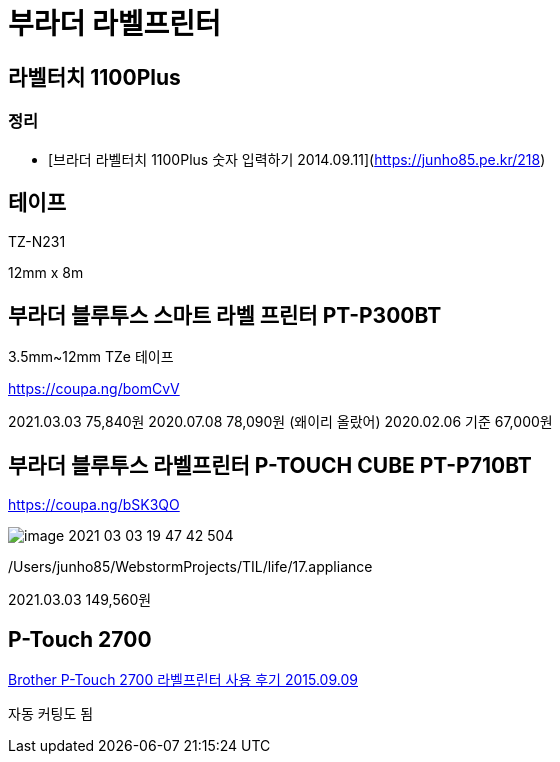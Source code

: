 = 부라더 라벨프린터

== 라벨터치 1100Plus

=== 정리
* [브라더 라벨터치 1100Plus 숫자 입력하기 2014.09.11](https://junho85.pe.kr/218)

== 테이프

TZ-N231

12mm x 8m

== 부라더 블루투스 스마트 라벨 프린터 PT-P300BT
3.5mm~12mm TZe 테이프

https://coupa.ng/bomCvV

2021.03.03 75,840원
2020.07.08 78,090원 (왜이리 올랐어)
2020.02.06 기준 67,000원

== 부라더 블루투스 라벨프린터 P-TOUCH CUBE PT-P710BT

https://coupa.ng/bSK3QO

image::image-2021-03-03-19-47-42-504.png[]

/Users/junho85/WebstormProjects/TIL/life/17.appliance

2021.03.03 149,560원


== P-Touch 2700

https://www.youtube.com/watch?v=Q7qm5GJpoHk[Brother P-Touch 2700 라벨프린터 사용 후기 2015.09.09]

자동 커팅도 됨

